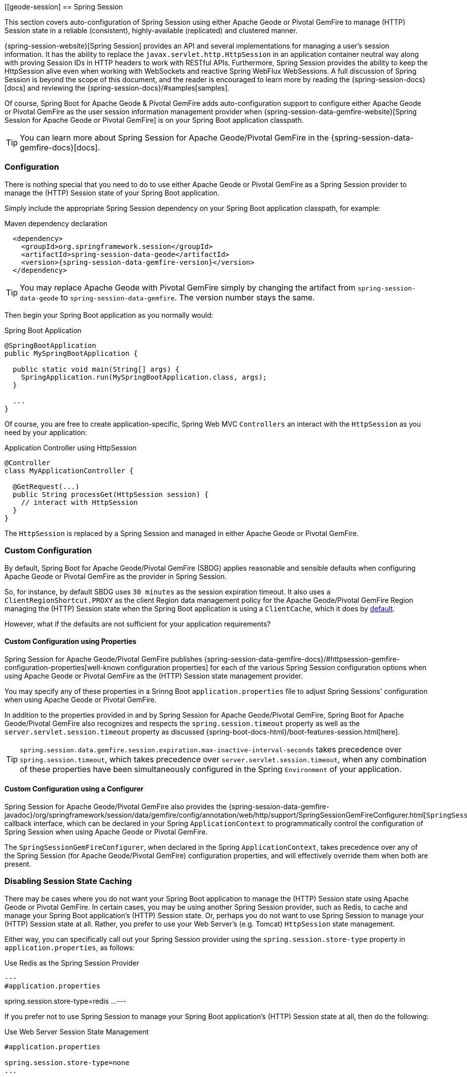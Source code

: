 [[geode-session]
== Spring Session

This section covers auto-configuration of Spring Session using either Apache Geode or Pivotal GemFire to manage
(HTTP) Session state in a reliable (consistent), highly-available (replicated) and clustered manner.

{spring-session-website}[Spring Session] provides an API and several implementations for managing a user's
session information.  It has the ability to replace the `javax.servlet.http.HttpSession` in an application container
neutral way along with proving Session IDs in HTTP headers to work with RESTful APIs.  Furthermore, Spring Session
provides the ability to keep the HttpSession alive even when working with WebSockets and reactive Spring WebFlux
WebSessions.  A full discussion of Spring Session is beyond the scope of this document, and the reader is encouraged
to learn more by reading the {spring-session-docs}[docs] and reviewing the {spring-session-docs}/#samples[samples].

Of course, Spring Boot for Apache Geode & Pivotal GemFire adds auto-configuration support to configure
either Apache Geode or Pivotal GemFire as the user session information management provider when
{spring-session-data-gemfire-website}[Spring Session for Apache Geode or Pivotal GemFire] is on
your Spring Boot application classpath.

TIP: You can learn more about Spring Session for Apache Geode/Pivotal GemFire in
the {spring-session-data-gemfire-docs}[docs].

[[geode-session-configuration]]
=== Configuration

There is nothing special that you need to do to use either Apache Geode or Pivotal GemFire as a Spring Session provider
to manage the (HTTP) Session state of your Spring Boot application.

Simply include the appropriate Spring Session dependency on your Spring Boot application classpath, for example:

.Maven dependency declaration
[source,xml]
[subs="verbatim,attributes"]
----
  <dependency>
    <groupId>org.springframework.session</groupId>
    <artifactId>spring-session-data-geode</artifactId>
    <version>{spring-session-data-gemfire-version}</version>
  </dependency>
----

TIP: You may replace Apache Geode with Pivotal GemFire simply by changing the artifact from `spring-session-data-geode`
to `spring-session-data-gemfire`.  The version number stays the same.

Then begin your Spring Boot application as you normally would:

.Spring Boot Application
[source,java]
----
@SpringBootApplication
public MySpringBootApplication {

  public static void main(String[] args) {
    SpringApplication.run(MySpringBootApplication.class, args);
  }

  ...
}
----

Of course, you are free to create application-specific, Spring Web MVC `Controllers` an interact with
the `HttpSession` as you need by your application:

.Application Controller using HttpSession
[source,java]
----
@Controller
class MyApplicationController {

  @GetRequest(...)
  public String processGet(HttpSession session) {
    // interact with HttpSession
  }
}
----

The `HttpSession` is replaced by a Spring Session and managed in either Apache Geode or Pivotal GemFire.

[[geode-session-configuration-custom]]
=== Custom Configuration

By default, Spring Boot for Apache Geode/Pivotal GemFire (SBDG) applies reasonable and sensible defaults
when configuring Apache Geode or Pivotal GemFire as the provider in Spring Session.

So, for instance, by default SBDG uses `30 minutes` as the session expiration timeout.  It also uses a
`ClientRegionShortcut.PROXY` as the client Region data management policy for the Apache Geode/Pivotal GemFire
Region managing the (HTTP) Session state when the Spring Boot application is using a `ClientCache`, which it does
by <<geode-clientcache-applications, default>>.

However, what if the defaults are not sufficient for your application requirements?

[[geode-session-configuration-custom-properties]]
==== Custom Configuration using Properties

Spring Session for Apache Geode/Pivotal GemFire publishes
{spring-session-data-gemfire-docs}/#httpsession-gemfire-configuration-properties[well-known configuration properties]
for each of the various Spring Session configuration options when using Apache Geode or Pivotal GemFire
as the (HTTP) Session state management provider.

You may specify any of these properties in a Srinng Boot `application.properties` file to adjust Spring Sessions'
configuration when using Apache Geode or Pivotal GemFire.

In addition to the properties provided in and by Spring Session for Apache Geode/Pivotal GemFire,
Spring Boot for Apache Geode/Pivotal GemFire also recognizes and respects the `spring.session.timeout` property
as well as the `server.servlet.session.timeout` property as discussed {spring-boot-docs-html}/boot-features-session.html[here].

TIP: `spring.session.data.gemfire.session.expiration.max-inactive-interval-seconds` takes precedence over
`spring.session.timeout`, which takes precedence over `server.servlet.session.timeout`, when any combination
of these properties have been simultaneously configured in the Spring `Environment` of your application.

[[geode-session-configuration-custom-configurer]]
==== Custom Configuration using a Configurer

Spring Session for Apache Geode/Pivotal GemFire also provides the
{spring-session-data-gemfire-javadoc}/org/springframework/session/data/gemfire/config/annotation/web/http/support/SpringSessionGemFireConfigurer.html[`SpringSessionGemFireConfigurer`]
callback interface, which can be declared in your Spring `ApplicationContext` to programmatically control
the configuration of Spring Session when using Apache Geode or Pivotal GemFire.

The `SpringSessionGemFireConfigurer`, when declared in the Spring `ApplicationContext`, takes precedence over any of the
Spring Session (for Apache Geode/Pivotal GemFire) configuration properties, and will effectively override them when both
are present.

[[geode-session-disable]]
=== Disabling Session State Caching

There may be cases where you do not want your Spring Boot application to manage the (HTTP) Session state
using Apache Geode or Pivotal GemFire.  In certain cases, you may be using another Spring Session provider,
such as Redis, to cache and manage your Spring Boot application's (HTTP) Session state.  Or, perhaps
you do not want to use Spring Session to manage your (HTTP) Session state at all.  Rather, you prefer to use
your Web Server's (e.g. Tomcat) `HttpSession` state management.

Either way, you can specifically call out your Spring Session provider using the `spring.session.store-type` property
in `application.properties`, as follows:

.Use Redis as the Spring Session Provider
[source,txt]
---
#application.properties

spring.session.store-type=redis
...
---

If you prefer not to use Spring Session to manage your Spring Boot application's (HTTP) Session state at all, then
do the following:

.Use Web Server Session State Management
[source,txt]
----
#application.properties

spring.session.store-type=none
...
----

Again, see Spring Boot {spring-boot-docs-html}/boot-features-session.html[docs] for more details.

TIP: It is possible to include multiple providers on the classpath of your Spring Boot application.  For instance,
you might be using Redis to cache your application's (HTTP) Session state while using either Apache Geode
or Pivotal GemFire as your application's persistent store (_System of Record_).
